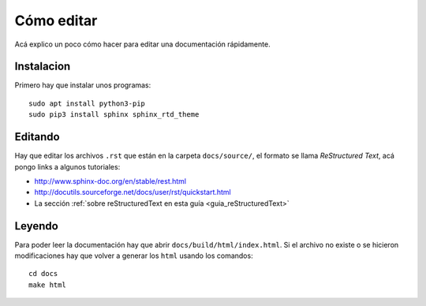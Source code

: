 Cómo editar
===========

Acá explico un poco cómo hacer para editar una documentación rápidamente.

Instalacion
-----------

Primero hay que instalar unos programas::

  sudo apt install python3-pip
  sudo pip3 install sphinx sphinx_rtd_theme

Editando
--------

Hay que editar los archivos ``.rst`` que están en la carpeta ``docs/source/``,
el formato se llama *ReStructured Text*, acá pongo links a algunos tutoriales:

- http://www.sphinx-doc.org/en/stable/rest.html

- http://docutils.sourceforge.net/docs/user/rst/quickstart.html

- La sección :ref:`sobre reStructuredText en esta guía <guia_reStructuredText>`

Leyendo
-------

Para poder leer la documentación hay que abrir ``docs/build/html/index.html``.
Si el archivo no existe o se hicieron modificaciones hay que volver a generar
los ``html`` usando los comandos::

  cd docs
  make html
